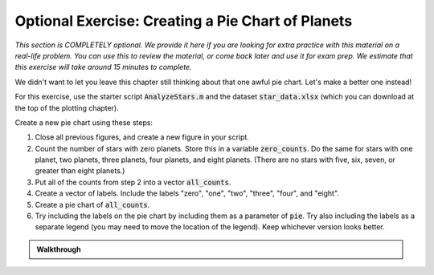 ^^^^^^^^^^^^^^^^^^^^^^^^^^^^^^^^^^^^^^^^^^^^^^^^^^^^^^^
Optional Exercise: Creating a Pie Chart of Planets
^^^^^^^^^^^^^^^^^^^^^^^^^^^^^^^^^^^^^^^^^^^^^^^^^^^^^^^
*This section is COMPLETELY optional. We provide it here if you are looking for extra practice with this material on a real-life problem. You can use this to review the material, or come back later and use it for exam prep. We estimate that this exercise will take around 15 minutes to complete.*

We didn't want to let you leave this chapter still thinking about that one awful pie chart. Let's make a better one instead!

For this exercise, use the starter script :code:`AnalyzeStars.m` and the dataset :code:`star_data.xlsx` (which you can download at the top of the plotting chapter).

Create a new pie chart using these steps:

1. Close all previous figures, and create a new figure in your script.
2. Count the number of stars with zero planets. Store this in a variable :code:`zero_counts`. Do the same for stars with one planet, two planets, three planets, four planets, and eight planets. (There are no stars with five, six, seven, or greater than eight planets.)
3. Put all of the counts from step 2 into a vector :code:`all_counts`.
4. Create a vector of labels. Include the labels "zero", "one", "two", "three", "four", and "eight".
5. Create a pie chart of :code:`all_counts`.
6. Try including the labels on the pie chart by including them as a parameter of :code:`pie`. Try also including the labels as a separate legend (you may need to move the location of the legend). Keep whichever version looks better.

.. admonition:: Walkthrough

  .. reveal:: ch06_07_revealwt_pie_charts
  
    .. youtube:: uQp6Au06dt4
      :divid: ch06_07_wt_pie_charts
      :height: 315
      :width: 560
      :align: center
      
    .. tip::
  
      Alternatively, here's a concise way to calculate :code:`all_counts` using a single line of code:
  
      .. code-block:: matlab
  
        all_counts = sum(planets == [0 1 2 3 4 8]);
